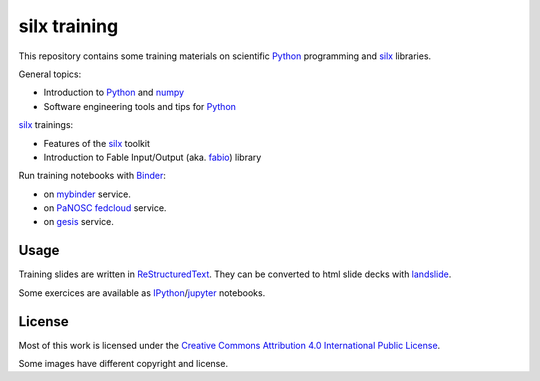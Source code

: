 
silx training
=============

This repository contains some training materials on scientific Python_ programming and silx_ libraries.

General topics:

- Introduction to Python_ and numpy_
- Software engineering tools and tips for Python_

silx_ trainings:

- Features of the silx_ toolkit
- Introduction to Fable Input/Output (aka. fabio_) library

Run training notebooks with `Binder <https://jupyter.org/binder>`_:

* |myBinder Launcher| on `mybinder <https://mybinder.org/>`_ service.
* |BinderPanoscFedCloud Launcher| on `PaNOSC fedcloud <https://binder-panosc.fedcloud-tf.fedcloud.eu>`_ service.
* |gesisBinder Launcher| on `gesis <https://notebooks.gesis.org>`_ service.


.. |myBinder Launcher| image:: https://mybinder.org/badge_logo.svg
   :target: https://mybinder.org/v2/gh/silx-kit/silx-training/master

.. |BinderPanoscFedCloud Launcher| image:: https://binder-panosc.fedcloud-tf.fedcloud.eu/badge_logo.svg
   :target: https://binder-panosc.fedcloud-tf.fedcloud.eu/v2/gh/silx-kit/silx-training/master

.. |gesisBinder Launcher| image:: https://notebooks.gesis.org/binder/badge_logo.svg
   :target: https://notebooks.gesis.org/binder/v2/gh/silx-kit/silx-training/master



Usage
-----

Training slides are written in ReStructuredText_.
They can be converted to html slide decks with landslide_.

Some exercices are available as IPython_/jupyter_ notebooks.


.. _Python: https://www.python.org/
.. _numpy: http://www.numpy.org/
.. _silx: https://github.com/silx-kit/silx
.. _fabio: https://github.com/silx-kit/fabio
.. _ReStructuredText: http://docutils.sourceforge.net/rst.html
.. _landslide: https://github.com/adamzap/landslide
.. _IPython: https://ipython.org/
.. _jupyter: http://jupyter.org/


License
-------

Most of this work is licensed under the `Creative Commons Attribution 4.0 International Public License <https://creativecommons.org/licenses/by/4.0/>`_.

|CCBY|

Some images have different copyright and license.

.. |CCBY| image:: http://mirrors.creativecommons.org/presskit/buttons/80x15/svg/by.svg
   :target: https://creativecommons.org/licenses/by/4.0/
